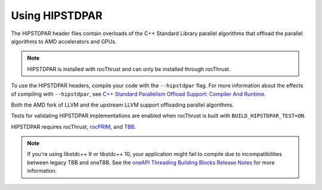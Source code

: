 .. meta::
  :description: Using HIPSTDPAR with rocThrust
  :keywords: rocThrust, ROCm, HIPSTDPAR, installation

*******************************************
Using HIPSTDPAR
*******************************************

The HIPSTDPAR header files contain overloads of the C++ Standard Library parallel algorithms that offload the parallel algorithms to AMD accelerators and GPUs.

.. note::

    HIPSTDPAR is installed with rocThrust and can only be installed through rocThrust.

To use the HIPSTDPAR headers, compile your code with the ``--hipstdpar`` flag. For more information about the effects of compiling with ``--hipstdpar``, see `C++ Standard Parallelism Offload Support: Compiler And Runtime <https://rocm.docs.amd.com/projects/llvm-project/en/latest/LLVM/clang/html/HIPSupport.html#c-standard-parallelism-offload-support-compiler-and-runtime>`_.

Both the AMD fork of LLVM and the upstream LLVM support offloading parallel algorithms.

Tests for validating HIPSTDPAR implementations are enabled when rocThrust is built with ``BUILD_HIPSTDPAR_TEST=ON``. 

HIPSTDPAR requires rocThrust, `rocPRIM <https://rocm.docs.amd.com/projects/rocPRIM/en/latest/index.html>`_, and `TBB <https://www.intel.com/content/www/us/en/developer/tools/oneapi/onetbb.html>`_.


.. note:: 

    If you're using libstdc++ 9 or libstdc++ 10, your application might fail to compile due to incompatibilities between legacy TBB and oneTBB. See the `oneAPI Threading Building Blocks Release Notes <https://www.intel.com/content/www/us/en/developer/articles/release-notes/intel-oneapi-threading-building-blocks-release-notes.html>`_ for more information.
